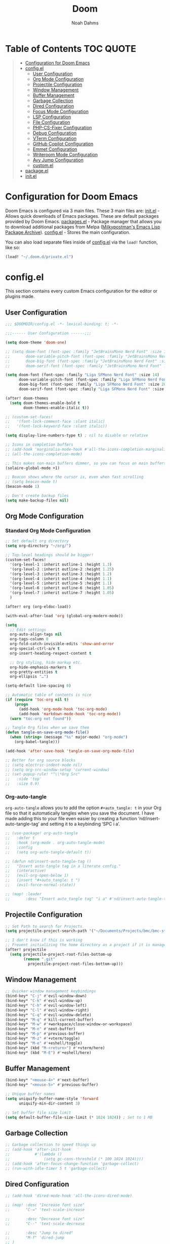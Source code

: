#+TITLE: Doom
#+AUTHOR: Noah Dahms
#+DESCRIPTION: The complete Doom Emacs configuration

* Table of Contents :TOC:QUOTE:
#+BEGIN_QUOTE
- [[#configuration-for-doom-emacs][Configuration for Doom Emacs]]
- [[#configel][config.el]]
  - [[#user-configuration][User Configuration]]
  - [[#org-mode-configuration][Org Mode Configuration]]
  - [[#projectile-configuration][Projectile Configuration]]
  - [[#window-management][Window Management]]
  - [[#buffer-management][Buffer Management]]
  - [[#garbage-collection][Garbage Collection]]
  - [[#dired-configuration][Dired Configuration]]
  - [[#focus-mode-configuration][Focus Mode Configuration]]
  - [[#lsp-configuration][LSP Configuration]]
  - [[#file-configuration][File Configuration]]
  - [[#php-cs-fixer-configuration][PHP-CS-Fixer Configuration]]
  - [[#debug-configuration][Debug Configuration]]
  - [[#vterm-configuration][VTerm Configuration]]
  - [[#github-copilot-configuration][GitHub Copilot Configuration]]
  - [[#emmet-configuration][Emmet Configuration]]
  - [[#writeroom-mode-configuration][Writeroom Mode Configuration]]
  - [[#avy-jump-configuration][Avy Jump Configuration]]
  - [[#customel][custom.el]]
- [[#packageel][package.el]]
- [[#initel][init.el]]
#+END_QUOTE

* Configuration for Doom Emacs

Doom Emacs is configured via 3 main files. These 3 main files are:
[[file:init.el][init.el]] - Allows quick downloads of Emacs packages. These are default packages provided by Doom Emacs.
[[file:packages.el][packages.el]] - Package manager that allows you to download additional packages from Melpa ([[https:melpa.org/#/][Milkypostman's Emacs Lisp Package Archive]]).
[[file:config_bak.el][config.el]] - Stores the main configuration.

You can also load separate files inside of [[file:config_bak.el][config.el]] via the =load!= function, like so:

#+begin_src emacs-lisp
(load! "~/.doom.d/private.el")
#+end_src

* config.el

This section contains every custom Emacs configuration for the editor or plugins made.

** User Configuration
#+begin_src emacs-lisp :tangle config.el
;;; $DOOMDIR/config.el -*- lexical-binding: t; -*-

;;;------ User Configuration ------;;;

(setq doom-theme 'doom-one)

;; (setq doom-font (font-spec :family "JetBrainsMono Nerd Font" :size 14)
;;       doom-variable-pitch-font (font-spec :family "JetBrainsMono Nerd Font" :size 14)
;;       doom-big-font (font-spec :family "JetBrainsMono Nerd Font" :size 20)
;;       doom-serif-font (font-spec :family "JetBrainsMono Nerd Font" :size 14))

(setq doom-font (font-spec :family "Liga SFMono Nerd Font" :size 14)
      doom-variable-pitch-font (font-spec :family "Liga SFMono Nerd Font" :size 14)
      doom-big-font (font-spec :family "Liga SFMono Nerd Font" :size 20)
      doom-serif-font (font-spec :family "Liga SFMono Nerd Font" :size 14))

(after! doom-themes
  (setq doom-themes-enable-bold t
        doom-themes-enable-italic t))

;; (custom-set-faces!
;;   '(font-lock-comment-face :slant italic)
;;   '(font-lock-keyword-face :slant italic))

(setq display-line-numbers-type t) ; nil to disable or relative

;; Icons in completion buffers
;; (add-hook 'marginalia-mode-hook #'all-the-icons-completion-marginalia-setup)
;; (all-the-icons-completion-mode)

;; This makes non-main buffers dimmer, so you can focus on main buffers
(solaire-global-mode +1)

;; Beacon shows where the cursor is, even when fast scrolling
;; (setq beacon-mode t)
(beacon-mode 1)

;; Don't create backup files
(setq make-backup-files nil)
#+end_src

** Org Mode Configuration
*** Standard Org Mode Configuration

#+begin_src emacs-lisp :tangle config.el
;; Set default org directory
(setq org-directory "~/org/")

;; Top-level headings should be bigger!
(custom-set-faces!
  '(org-level-1 :inherit outline-1 :height 1.3)
  '(org-level-2 :inherit outline-2 :height 1.25)
  '(org-level-3 :inherit outline-3 :height 1.2)
  '(org-level-4 :inherit outline-4 :height 1.1)
  '(org-level-5 :inherit outline-5 :height 1.1)
  '(org-level-6 :inherit outline-6 :height 1.05)
  '(org-level-7 :inherit outline-7 :height 1.05)
  )

(after! org (org-eldoc-load))

(with-eval-after-load 'org (global-org-modern-mode))

(setq
  ;; Edit settings
  org-auto-align-tags nil
  org-tags-column 0
  org-fold-catch-invisible-edits 'show-and-error
  org-special-ctrl-a/e t
  org-insert-heading-respect-content t

  ;; Org styling, hide markup etc.
  org-hide-emphasis-markers t
  org-pretty-entities t
  org-ellipsis "…")

(setq-default line-spacing 0)

;; Automatic table of contents is nice
(if (require 'toc-org nil t)
    (progn
      (add-hook 'org-mode-hook 'toc-org-mode)
      (add-hook 'markdown-mode-hook 'toc-org-mode))
  (warn "toc-org not found"))

;; Tangle Org files when we save them
(defun tangle-on-save-org-mode-file()
  (when (string= (message "%s" major-mode) "org-mode")
    (org-babel-tangle)))

(add-hook 'after-save-hook 'tangle-on-save-org-mode-file)

;; Better for org source blocks
;; (setq electric-indent-mode nil)
;; (setq org-src-window-setup 'current-window)
;; (set-popup-rule! "^\\*Org Src"
;;   :side 'top'
;;   :size 0.9)
#+end_src

*** Org-auto-tangle

=org-auto-tangle= allows you to add the option =#+auto_tangle: t= in your Org file so that it automatically tangles when you save the document. I have made adding this to your file even easier by creating a function ‘nd/insert-auto-tangle-tag’ and setting it to a keybinding ‘SPC i a’.

#+begin_src emacs-lisp :tangle config.el
;; (use-package! org-auto-tangle
;;   :defer t
;;   :hook (org-mode . org-auto-tangle-mode)
;;   :config
;;   (setq org-auto-tangle-default t))

;; (defun nd/insert-auto-tangle-tag ()
;;   "Insert auto-tangle tag in a literate config."
;;   (interactive)
;;   (evil-org-open-below 1)
;;   (insert "#+auto_tangle: t ")
;;   (evil-force-normal-state))

;; (map! :leader
;;       :desc "Insert auto_tangle tag" "i a" #'nd/insert-auto-tangle-tag)
#+end_src

** Projectile Configuration

#+begin_src emacs-lisp :tangle config.el
;; Set Path to search for Projects
(setq projectile-project-search-path '("~/Documents/Projects/bmc/bmc-staging" "~/Documents/Projects/wifimedia4u"))

;; I don't know if this is working
;; Prevent initializing the home directory as a project if it is managed with git
(after! projectile
  (setq projectile-project-root-files-bottom-up
        (remove ".git"
          projectile-project-root-files-bottom-up)))
#+end_src

** Window Management

#+begin_src emacs-lisp :tangle config.el
;; Quicker window management keybindings
(bind-key* "C-j" #'evil-window-down)
(bind-key* "C-k" #'evil-window-up)
(bind-key* "C-h" #'evil-window-left)
(bind-key* "C-l" #'evil-window-right)
(bind-key* "C-q" #'evil-window-delete)
(bind-key* "M-q" #'kill-current-buffer)
(bind-key* "M-w" #'+workspace/close-window-or-workspace)
(bind-key* "M-n" #'next-buffer)
(bind-key* "M-p" #'previous-buffer)
(bind-key* "M-z" #'+vterm/toggle)
(bind-key* "M-e" #'+eshell/toggle)
(bind-key* (kbd "M-<return>") #'+vterm/here)
(bind-key* (kbd "M-E") #'+eshell/here)
#+end_src

** Buffer Management

#+begin_src emacs-lisp :tangle config.el
(bind-key* "<mouse-4>" #'next-buffer)
(bind-key* "<mouse-5>" #'previous-buffer)

;; Unique buffer names
(setq uniquify-buffer-name-style 'forward
      uniquify-min-dir-content 3)

;; Set buffer file size limit
(setq default-buffer-file-size-limit (* 1024 1024)) ; Set to 1 MB
#+end_src

** Garbage Collection

#+begin_src emacs-lisp :tangle config.el
;; Garbage collection to speed things up
;; (add-hook 'after-init-hook
;;           #'(lambda ()
;;               (setq gc-cons-threshold (* 100 1024 1024))))
;; (add-hook 'after-focus-change-function 'garbage-collect)
;; (run-with-idle-timer 5 t 'garbage-collect)
#+end_src

** Dired Configuration

#+begin_src emacs-lisp :tangle config.el
;; (add-hook 'dired-mode-hook 'all-the-icons-dired-mode)

;; (map! :desc "Increase font size"
;;       "C-=" 'text-scale-increase

;;       :desc "Decrease font size"
;;       "C--" 'text-scale-decrease

;;       :desc "Jump to dired"
;;       "M-f" 'dired-jump
;; )
#+end_src

** Focus Mode Configuration

#+begin_src emacs-lisp :tangle config.el
;; (require 'focus)

;; (map! :leader
;;       :prefix ("F" . "Focus mode")
;;       :desc "Toggle focus mode"
;;       "t" 'focus-mode

;;       :desc "Pin focused section"
;;       "p" 'focus-pin

;;       :desc "Unpin focused section"
;;       "u" 'focus-unpin)

;; (add-to-list 'focus-mode-to-thing '(org-mode . org-element))
;; (add-to-list 'focus-mode-to-thing '(php-mode . paragraph))
;; (add-to-list 'focus-mode-to-thing '(lisp-mode . paragraph))
#+end_src

** LSP Configuration

#+begin_src emacs-lisp :tangle config.el
(use-package lsp-mode
  :ensure t)

(use-package nix-mode
  :hook (nix-mode . lsp-deferred)
  :ensure t)

(use-package php-mode
  :hook (php-mode . lsp-deferred)
  :ensure t)

(setq +format-on-save-enabled-modes '(not emacs-lisp-mode sql-mode nix-mode php-mode))
#+end_src

** File Configuration

#+begin_src emacs-lisp :tangle config.el
;; File Modes
(add-to-list 'auto-mode-alist '("\\.html\\.twig\\'" . web-mode))
#+end_src

** PHP-CS-Fixer Configuration

#+begin_src emacs-lisp :tangle config.el
(add-hook 'before-save-hook 'php-cs-fixer-before-save)
(use-package! php-cs-fixer
  :config
  (setq php-cs-fixer-config-option (concat (getenv "HOME") "/.config/doom/tools/.php-cs.php")))
#+end_src

** Debug Configuration

#+begin_src emacs-lisp :tangle config.el

#+end_src

** VTerm Configuration

#+begin_src emacs-lisp :tangle config.el
(use-package vterm
  :commands vterm
  :config
  (setq vterm-shell "bash"))
#+end_src

** GitHub Copilot Configuration

#+begin_src emacs-lisp :tangle config.el
;; accept completion from copilot and fallback to company
(use-package! copilot
  :hook (prog-mode . copilot-mode)
  :bind (:map copilot-completion-map
              ("M-j" . 'copilot-accept-completion)
              ("M-j" . 'copilot-accept-completion)
              ("C-TAB" . 'copilot-accept-completion-by-word)
              ("C-<tab>" . 'copilot-accept-completion-by-word)))
              ;; ("<tab>" . 'copilot-accept-completion)
              ;; ("TAB" . 'copilot-accept-completion)
              ;; ("C-TAB" . 'copilot-accept-completion-by-word)
              ;; ("C-<tab>" . 'copilot-accept-completion-by-word)))

;; disable copilot warning
(use-package copilot
  :hook
  (prog-mode . copilot-mode)
  (copilot-mode . (lambda ()
                    (setq-local copilot--indent-warning-printed-p t))))
#+end_src

** Emmet Configuration

#+begin_src emacs-lisp :tangle config.el
(add-hook 'sgml-mode-hook 'emmet-mode) ;; Auto-start on any markup modes
(add-hook 'css-mode-hook 'emmet-mode) ;; enable Emmet's css abbreviation.
(add-hook 'php-mode-hook 'emmet-mode)
#+end_src
** Writeroom Mode Configuration

#+begin_src emacs-lisp :tangle config.el
;; Already set to "SPC t z" (Zen Mode)
;; (map! :leader
;;       (:prefix "t"
;;                :desc "Writeroom Mode" "W" #'writeroom-mode))

(with-eval-after-load 'writeroom-mode
  (define-key writeroom-mode-map (kbd "C-M-<") #'writeroom-decrease-width)
  (define-key writeroom-mode-map (kbd "C-M->") #'writeroom-increase-width)
  (define-key writeroom-mode-map (kbd "C-M-=") #'writeroom-adjust-width))
#+end_src

** Avy Jump Configuration

#+begin_src emacs-lisp :tangle config.el
(global-set-key (kbd "C-'") 'avy-goto-char-2)
#+end_src

** custom.el

#+begin_src emacs-lisp :tangle config.el
;; Disables custom.el
(setq custom-file null-device)
#+end_src

* package.el

#+begin_src emacs-lisp :tangle packages.el
;; Org
(package! org-auto-tangle)
(package! org-modern)
(package! toc-org)

;; Icons
;; (package! all-the-icons)
(package! all-the-icons-completion)
(package! all-the-icons-dired)
;; (package! all-the-icons-nerd-fonts)

;; Visual
(package! solaire-mode)
(package! beacon)
(package! rainbow-mode)
(package! focus)
(package! writeroom-mode) ;; This is Zen mode
;; (package! darkroom)

;; Programming
(package! emmet-mode)

;; PHP
(package! php-mode)
(package! php-cs-fixer)
(package! company-php)
(package! phpactor)

;; Nix
(package! nix-mode)

;; Debug
(package! dap-mode)

;; GitHub Copilot
(package! copilot
  :recipe (:host github :repo "copilot-emacs/copilot.el" :files ("*.el")))
#+end_src

* init.el

This section controls wich default Doom modules are loaded.

#+begin_src emacs-lisp :tangle init.el
;;; init.el -*- lexical-binding: t; -*-

;; This file controls what Doom modules are enabled and what order they load
;; in. Remember to run 'doom sync' after modifying it!

;; NOTE Press 'SPC h d h' (or 'C-h d h' for non-vim users) to access Doom's
;;      documentation. There you'll find a link to Doom's Module Index where all
;;      of our modules are listed, including what flags they support.

;; NOTE Move your cursor over a module's name (or its flags) and press 'K' (or
;;      'C-c c k' for non-vim users) to view its documentation. This works on
;;      flags as well (those symbols that start with a plus).
;;
;;      Alternatively, press 'gd' (or 'C-c c d') on a module to browse its
;;      directory (for easy access to its source code).

(doom! :input
       ;;bidi              ; (tfel ot) thgir etirw uoy gnipleh
       ;;chinese
       ;;japanese
       ;;layout            ; auie,ctsrnm is the superior home row

       :completion
       (company +childframe)           ; the ultimate code completion backend
       ;;(corfu +orderless)  ; complete with cap(f), cape and a flying feather!
       ;;helm              ; the *other* search engine for love and life
       ;;ido               ; the other *other* search engine...
       ;;ivy               ; a search engine for love and life
       vertico           ; the search engine of the future

       :ui
       ;;deft              ; notational velocity for Emacs
       doom              ; what makes DOOM look the way it does
       doom-dashboard    ; a nifty splash screen for Emacs
       ;;doom-quit         ; DOOM quit-message prompts when you quit Emacs
       ;;(emoji +unicode)  ; 🙂
       hl-todo           ; highlight TODO/FIXME/NOTE/DEPRECATED/HACK/REVIEW
       ;;hydra
       indent-guides     ; highlighted indent columns
       ligatures         ; ligatures and symbols to make your code pretty again
       ;;minimap           ; show a map of the code on the side
       modeline          ; snazzy, Atom-inspired modeline, plus API
       ;;nav-flash         ; blink cursor line after big motions
       ;;neotree           ; a project drawer, like NERDTree for vim
       ophints           ; highlight the region an operation acts on
       (popup +defaults)   ; tame sudden yet inevitable temporary windows
       tabs              ; a tab bar for Emacs
       treemacs          ; a project drawer, like neotree but cooler
       ;;unicode           ; extended unicode support for various languages
       (vc-gutter +pretty) ; vcs diff in the fringe
       vi-tilde-fringe   ; fringe tildes to mark beyond EOB
       ;;window-select     ; visually switch windows
       workspaces        ; tab emulation, persistence & separate workspaces
       zen               ; distraction-free coding or writing

       :editor
       (evil +everywhere); come to the dark side, we have cookies
       file-templates    ; auto-snippets for empty files
       fold              ; (nigh) universal code folding
       ;;(format +onsave)  ; automated prettiness
       ;;god               ; run Emacs commands without modifier keys
       ;;lispy             ; vim for lisp, for people who don't like vim
       multiple-cursors  ; editing in many places at once
       ;;objed             ; text object editing for the innocent
       ;;parinfer          ; turn lisp into python, sort of
       ;;rotate-text       ; cycle region at point between text candidates
       snippets          ; my elves. They type so I don't have to
       ;;word-wrap         ; soft wrapping with language-aware indent

       :emacs
       dired             ; making dired pretty [functional]
       electric          ; smarter, keyword-based electric-indent
       ;;ibuffer         ; interactive buffer management
       undo              ; persistent, smarter undo for your inevitable mistakes
       vc                ; version-control and Emacs, sitting in a tree

       :term
       eshell            ; the elisp shell that works everywhere
       ;;shell             ; simple shell REPL for Emacs
       ;;term              ; basic terminal emulator for Emacs
       vterm             ; the best terminal emulation in Emacs

       :checkers
       syntax              ; tasing you for every semicolon you forget
       ;;(spell +flyspell) ; tasing you for misspelling mispelling
       ;;grammar           ; tasing grammar mistake every you make

       :tools
       ;;ansible
       ;;biblio            ; Writes a PhD for you (citation needed)
       ;;collab            ; buffers with friends
       debugger          ; FIXME stepping through code, to help you add bugs
       ;;direnv
       docker
       ;;editorconfig      ; let someone else argue about tabs vs spaces
       ;;ein               ; tame Jupyter notebooks with emacs
       (eval +overlay)     ; run code, run (also, repls)
       lookup              ; navigate your code and its documentation
       lsp               ; M-x vscode
       magit             ; a git porcelain for Emacs
       ;;make              ; run make tasks from Emacs
       ;;pass              ; password manager for nerds
       ;;pdf               ; pdf enhancements
       ;;prodigy           ; FIXME managing external services & code builders
       ;;rgb               ; creating color strings
       ;;taskrunner        ; taskrunner for all your projects
       ;;terraform         ; infrastructure as code
       ;;tmux              ; an API for interacting with tmux
       ;;tree-sitter       ; syntax and parsing, sitting in a tree...
       ;;upload            ; map local to remote projects via ssh/ftp

       :os
       (:if (featurep :system 'macos) macos)  ; improve compatibility with macOS
       ;;tty               ; improve the terminal Emacs experience

       :lang
       ;;agda              ; types of types of types of types...
       ;;beancount         ; mind the GAAP
       ;;(cc +lsp)         ; C > C++ == 1
       ;;clojure           ; java with a lisp
       ;;common-lisp       ; if you've seen one lisp, you've seen them all
       ;;coq               ; proofs-as-programs
       ;;crystal           ; ruby at the speed of c
       ;;csharp            ; unity, .NET, and mono shenanigans
       ;;data              ; config/data formats
       ;;(dart +flutter)   ; paint ui and not much else
       ;;dhall
       ;;elixir            ; erlang done right
       ;;elm               ; care for a cup of TEA?
       emacs-lisp        ; drown in parentheses
       ;;erlang            ; an elegant language for a more civilized age
       ;;ess               ; emacs speaks statistics
       ;;factor
       ;;faust             ; dsp, but you get to keep your soul
       ;;fortran           ; in FORTRAN, GOD is REAL (unless declared INTEGER)
       ;;fsharp            ; ML stands for Microsoft's Language
       ;;fstar             ; (dependent) types and (monadic) effects and Z3
       ;;gdscript          ; the language you waited for
       ;;(go +lsp)         ; the hipster dialect
       ;;(graphql +lsp)    ; Give queries a REST
       ;;(haskell +lsp)    ; a language that's lazier than I am
       ;;hy                ; readability of scheme w/ speed of python
       ;;idris             ; a language you can depend on
       json              ; At least it ain't XML
       ;;(java +lsp)       ; the poster child for carpal tunnel syndrome
       javascript        ; all(hope(abandon(ye(who(enter(here))))))
       ;;julia             ; a better, faster MATLAB
       ;;kotlin            ; a better, slicker Java(Script)
       ;;latex             ; writing papers in Emacs has never been so fun
       ;;lean              ; for folks with too much to prove
       ;;ledger            ; be audit you can be
       lua               ; one-based indices? one-based indices
       markdown          ; writing docs for people to ignore
       ;;nim               ; python + lisp at the speed of c
       nix               ; I hereby declare "nix geht mehr!"
       ;;ocaml             ; an objective camel
       org               ; organize your plain life in plain text
       php               ; perl's insecure younger brother
       ;;plantuml          ; diagrams for confusing people more
       ;;purescript        ; javascript, but functional
       ;;python            ; beautiful is better than ugly
       ;;qt                ; the 'cutest' gui framework ever
       ;;racket            ; a DSL for DSLs
       ;;raku              ; the artist formerly known as perl6
       ;;rest              ; Emacs as a REST client
       ;;rst               ; ReST in peace
       ;;(ruby +rails)     ; 1.step {|i| p "Ruby is #{i.even? ? 'love' : 'life'}"}
       ;;(rust +lsp)       ; Fe2O3.unwrap().unwrap().unwrap().unwrap()
       ;;scala             ; java, but good
       ;;(scheme +guile)   ; a fully conniving family of lisps
       sh                ; she sells {ba,z,fi}sh shells on the C xor
       ;;sml
       ;;solidity          ; do you need a blockchain? No.
       ;;swift             ; who asked for emoji variables?
       ;;terra             ; Earth and Moon in alignment for performance.
       web               ; the tubes
       yaml              ; JSON, but readable
       ;;zig               ; C, but simpler

       :email
       ;;(mu4e +org +gmail)
       ;;notmuch
       ;;(wanderlust +gmail)

       :app
       ;;calendar
       ;;emms
       ;;everywhere        ; *leave* Emacs!? You must be joking
       ;;irc               ; how neckbeards socialize
       ;;(rss +org)        ; emacs as an RSS reader
       ;;twitter           ; twitter client https://twitter.com/vnought

       :config
       ;;literate
       (default +bindings +smartparens))
#+end_src


